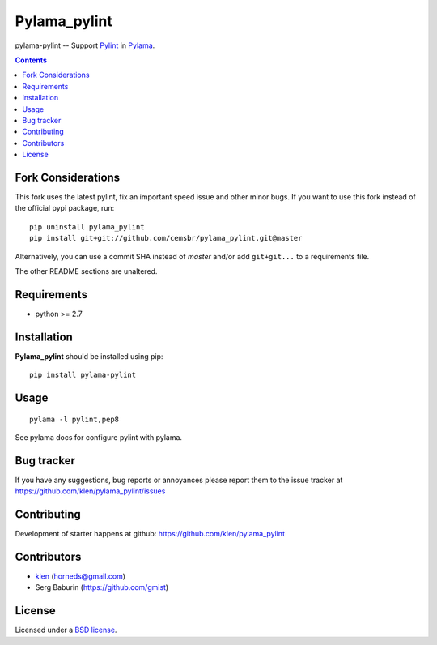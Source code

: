 Pylama_pylint
#############

pylama-pylint -- Support Pylint_ in Pylama_.

.. image:: http://img.shields.io/travis/cemsbr/pylama_pylint.svg?style=flat-square
    :target: http://travis-ci.org/cemsbr/pylama_pylint
    :alt: Build Status

.. contents::


Fork Considerations
===================

This fork uses the latest pylint, fix an important speed issue and other minor
bugs. If you want to use this fork instead of the official pypi package, run::

    pip uninstall pylama_pylint
    pip install git+git://github.com/cemsbr/pylama_pylint.git@master

Alternatively, you can use a commit SHA instead of *master* and/or add
``git+git...`` to a requirements file.

The other README sections are unaltered.


Requirements
=============

- python >= 2.7


Installation
============

**Pylama_pylint** should be installed using pip: ::

    pip install pylama-pylint


Usage
=====
::

    pylama -l pylint,pep8

See pylama docs for configure pylint with pylama.


Bug tracker
===========

If you have any suggestions, bug reports or
annoyances please report them to the issue tracker
at https://github.com/klen/pylama_pylint/issues


Contributing
============

Development of starter happens at github: https://github.com/klen/pylama_pylint


Contributors
============

* klen_ (horneds@gmail.com)

* Serg Baburin (https://github.com/gmist)


License
=======

Licensed under a `BSD license`_.


.. _BSD license: http://www.linfo.org/bsdlicense.html
.. _klen: http://klen.github.io
.. _Pylint: http://pylint.org
.. _Pylama: http://pylama.readthedocs.com

